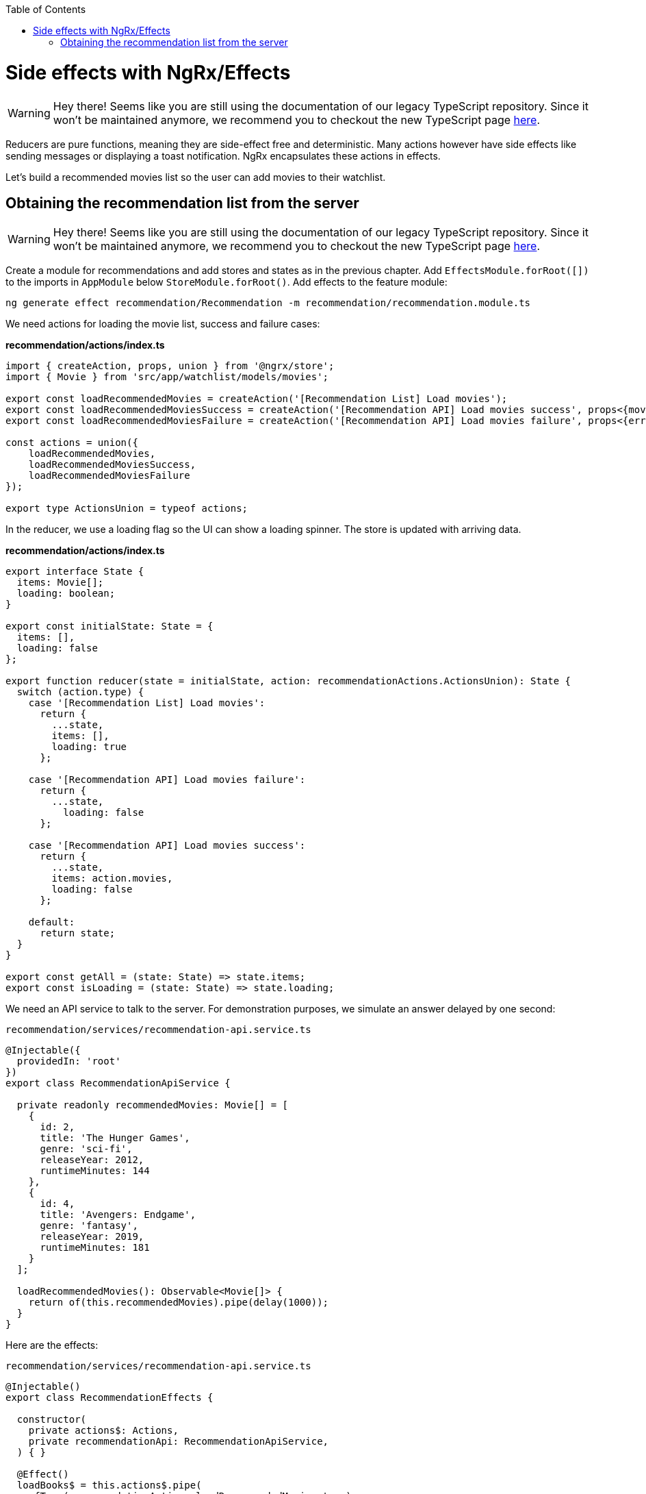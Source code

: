 :toc: macro

ifdef::env-github[]
:tip-caption: :bulb:
:note-caption: :information_source:
:important-caption: :heavy_exclamation_mark:
:caution-caption: :fire:
:warning-caption: :warning:
endif::[]

toc::[]
:idprefix:
:idseparator: -
:reproducible:
:source-highlighter: rouge
:listing-caption: Listing

= Side effects with NgRx/Effects

WARNING: Hey there! Seems like you are still using the documentation of our legacy TypeScript repository. Since it won't be maintained anymore, we recommend you to checkout the new TypeScript page https://devonfw.com/docs/typescript/current/[here].

Reducers are pure functions, meaning they are side-effect free and deterministic. Many actions however have side effects like sending messages or displaying a toast notification. NgRx encapsulates these actions in effects.

Let's build a recommended movies list so the user can add movies to their watchlist.

== Obtaining the recommendation list from the server

WARNING: Hey there! Seems like you are still using the documentation of our legacy TypeScript repository. Since it won't be maintained anymore, we recommend you to checkout the new TypeScript page https://devonfw.com/docs/typescript/current/[here].

Create a module for recommendations and add stores and states as in the previous chapter. Add `EffectsModule.forRoot([])` to the imports in `AppModule` below `StoreModule.forRoot()`. Add effects to the feature module:

 ng generate effect recommendation/Recommendation -m recommendation/recommendation.module.ts

We need actions for loading the movie list, success and failure cases:

*recommendation/actions/index.ts*

[source, typescript]
----
import { createAction, props, union } from '@ngrx/store';
import { Movie } from 'src/app/watchlist/models/movies';

export const loadRecommendedMovies = createAction('[Recommendation List] Load movies');
export const loadRecommendedMoviesSuccess = createAction('[Recommendation API] Load movies success', props<{movies: Movie[]}>());
export const loadRecommendedMoviesFailure = createAction('[Recommendation API] Load movies failure', props<{error: any}>());

const actions = union({
    loadRecommendedMovies,
    loadRecommendedMoviesSuccess,
    loadRecommendedMoviesFailure
});

export type ActionsUnion = typeof actions;
----

In the reducer, we use a loading flag so the UI can show a loading spinner. The store is updated with arriving data.

*recommendation/actions/index.ts*
[source, typescript]
----
export interface State {
  items: Movie[];
  loading: boolean;
}

export const initialState: State = {
  items: [],
  loading: false
};

export function reducer(state = initialState, action: recommendationActions.ActionsUnion): State {
  switch (action.type) {
    case '[Recommendation List] Load movies':
      return {
        ...state,
        items: [],
        loading: true
      };

    case '[Recommendation API] Load movies failure':
      return {
        ...state,
          loading: false
      };

    case '[Recommendation API] Load movies success':
      return {
        ...state,
        items: action.movies,
        loading: false
      };

    default:
      return state;
  }
}

export const getAll = (state: State) => state.items;
export const isLoading = (state: State) => state.loading;
----

We need an API service to talk to the server. For demonstration purposes, we simulate an answer delayed by one second:

`recommendation/services/recommendation-api.service.ts`
[source, typescript]
----
@Injectable({
  providedIn: 'root'
})
export class RecommendationApiService {

  private readonly recommendedMovies: Movie[] = [
    {
      id: 2,
      title: 'The Hunger Games',
      genre: 'sci-fi',
      releaseYear: 2012,
      runtimeMinutes: 144
    },
    {
      id: 4,
      title: 'Avengers: Endgame',
      genre: 'fantasy',
      releaseYear: 2019,
      runtimeMinutes: 181
    }
  ];

  loadRecommendedMovies(): Observable<Movie[]> {
    return of(this.recommendedMovies).pipe(delay(1000));
  }
}
----

Here are the effects:

`recommendation/services/recommendation-api.service.ts`
[source, typescript]
----
@Injectable()
export class RecommendationEffects {

  constructor(
    private actions$: Actions,
    private recommendationApi: RecommendationApiService,
  ) { }

  @Effect()
  loadBooks$ = this.actions$.pipe(
    ofType(recommendationActions.loadRecommendedMovies.type),
    switchMap(() => this.recommendationApi.loadRecommendedMovies().pipe(
      map(movies => recommendationActions.loadRecommendedMoviesSuccess({ movies })),
      catchError(error => of(recommendationActions.loadRecommendedMoviesFailure({ error })))
    ))
  );
}
----

Effects are always observables and return actions. In this example, we consume the actions observable provided by NgRx and listen only for the `loadRecommendedMovies` actions by using the `ofType` operator. Using `switchMap`, we map to a new observable, one that loads movies and maps the successful result to a new `loadRecommendedMoviesSuccess` action or a failure to `loadRecommendedMoviesFailure`. In a real application we would show a notification in the error case.

[NOTE]
====

WARNING: Hey there! Seems like you are still using the documentation of our legacy TypeScript repository. Since it won't be maintained anymore, we recommend you to checkout the new TypeScript page https://devonfw.com/docs/typescript/current/[here].
If an effect should not dispatch another action, return an empty observable.
====

WARNING: Hey there! Seems like you are still using the documentation of our legacy TypeScript repository. Since it won't be maintained anymore, we recommend you to checkout the new TypeScript page https://devonfw.com/docs/typescript/current/[here].

link:guide-ngrx-entity[Continue reading how to simplify CRUD (Create Read Update Delete) operations using `@ngrx/entity`].
